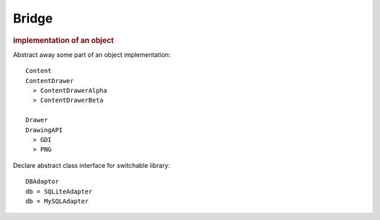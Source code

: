 
Bridge
------
.. rubric:: implementation of an object

Abstract away some part of an object implementation::

    Content
    ContentDrawer
      > ContentDrawerAlpha
      > ContentDrawerBeta

    Drawer
    DrawingAPI
      > GDI
      > PNG

Declare abstract class interface for switchable library::

    DBAdaptor
    db = SQLiteAdapter
    db = MySQLAdapter


